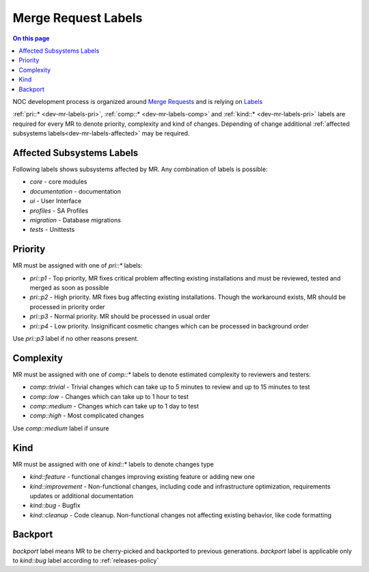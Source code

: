 .. _dev-mr-labels:

====================
Merge Request Labels
====================

.. contents:: On this page
    :local:
    :backlinks: none
    :depth: 1
    :class: singlecol

NOC development process is organized around `Merge Requests <https://docs.gitlab.com/ee/user/project/merge_requests/>`_
and is relying on `Labels <https://docs.gitlab.com/ee/user/project/labels.html>`_

:ref:`pri::* <dev-mr-labels-pri>`, :ref:`comp::* <dev-mr-labels-comp>`
and :ref:`kind::* <dev-mr-labels-pri>` labels are required for every MR
to denote priority, complexity and kind of changes. Depending
of change additional :ref:`affected subsystems labels<dev-mr-labels-affected>`
may be required.

.. _dev-mr-labels-affected:

Affected Subsystems Labels
--------------------------
Following labels shows subsystems affected by MR. Any combination of labels is possible:

* `core` - core modules
* `documentation` - documentation
* `ui` - User Interface
* `profiles` - SA Profiles
* `migration` - Database migrations
* `tests` - Unittests

.. _dev-mr-labels-pri:

Priority
--------
MR must be assigned with one of `pri::*` labels:

* `pri::p1` - Top priority, MR fixes critical problem affecting
  existing installations and must be reviewed, tested and merged
  as soon as possible
* `pri::p2` - High priority. MR fixes bug affecting existing installations.
  Though the workaround exists, MR should be processed in priority order
* `pri::p3` - Normal priority. MR should be processed in usual order
* `pri::p4` - Low priority.  Insignificant cosmetic changes which
  can be processed in background order

Use `pri::p3` label if no other reasons present.

.. _dev-mr-labels-comp:

Complexity
----------
MR must be assigned with one of `comp::*` labels to denote
estimated complexity to reviewers and testers:

* `comp::trivial` - Trivial changes which can take up to 5 minutes
  to review and up to 15 minutes to test
* `comp::low` - Changes which can take up to 1 hour to test
* `comp::medium` - Changes which can take up to 1 day to test
* `comp::high` - Most complicated changes

Use `comp::medium` label if unsure

.. _dev-mr-labels-kind:

Kind
----
MR must be assigned with one of `kind::*` labels to denote changes type

* `kind::feature` - functional changes improving existing feature
  or adding new one
* `kind::improvement` - Non-functional changes, including code and infrastructure optimization,
  requirements updates or additional documentation
* `kind::bug` - Bugfix
* `kind::cleanup` - Code cleanup. Non-functional changes not affecting existing behavior,
  like code formatting

.. _dev-mr-labels-backport:

Backport
--------
`backport` label means MR to be cherry-picked and backported
to previous generations. `backport` label is applicable only
to `kind::bug` label according to :ref:`releases-policy`
